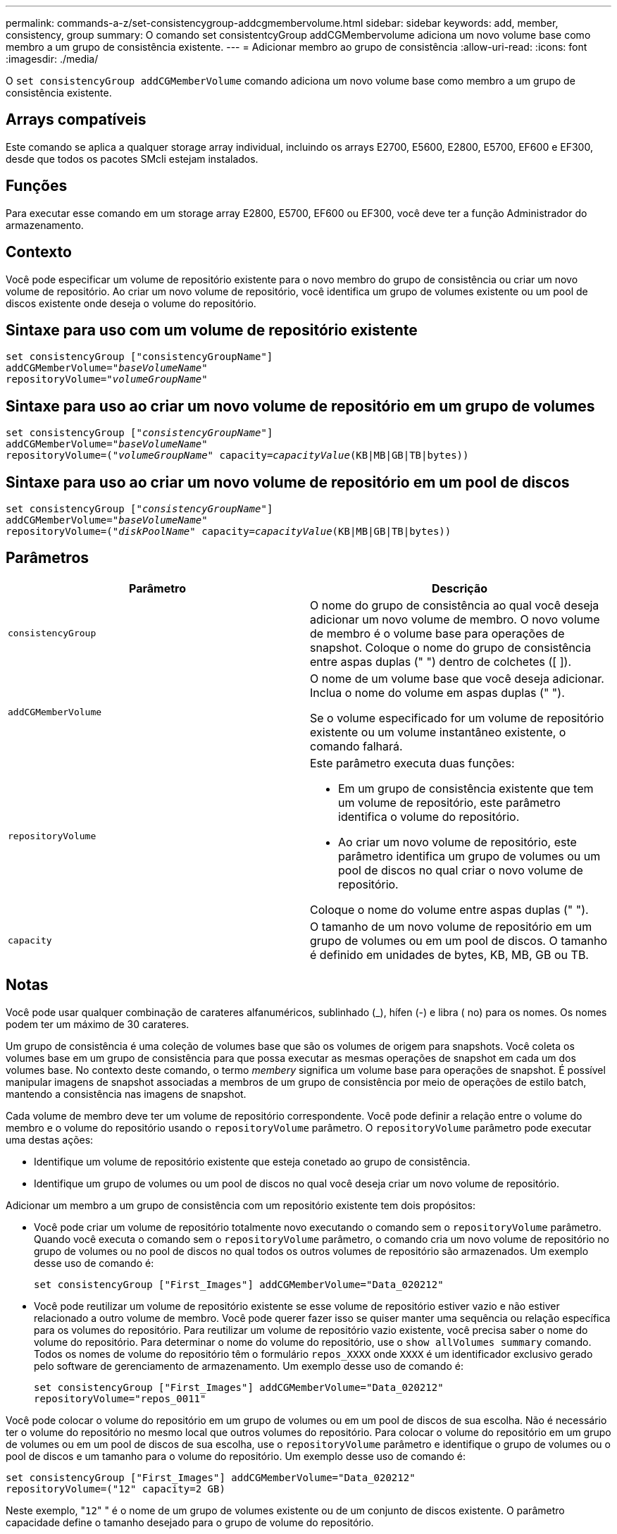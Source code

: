 ---
permalink: commands-a-z/set-consistencygroup-addcgmembervolume.html 
sidebar: sidebar 
keywords: add, member, consistency, group 
summary: O comando set consistentcyGroup addCGMembervolume adiciona um novo volume base como membro a um grupo de consistência existente. 
---
= Adicionar membro ao grupo de consistência
:allow-uri-read: 
:icons: font
:imagesdir: ./media/


[role="lead"]
O `set consistencyGroup addCGMemberVolume` comando adiciona um novo volume base como membro a um grupo de consistência existente.



== Arrays compatíveis

Este comando se aplica a qualquer storage array individual, incluindo os arrays E2700, E5600, E2800, E5700, EF600 e EF300, desde que todos os pacotes SMcli estejam instalados.



== Funções

Para executar esse comando em um storage array E2800, E5700, EF600 ou EF300, você deve ter a função Administrador do armazenamento.



== Contexto

Você pode especificar um volume de repositório existente para o novo membro do grupo de consistência ou criar um novo volume de repositório. Ao criar um novo volume de repositório, você identifica um grupo de volumes existente ou um pool de discos existente onde deseja o volume do repositório.



== Sintaxe para uso com um volume de repositório existente

[listing, subs="+macros"]
----

set consistencyGroup ["consistencyGroupName"]
addCGMemberVolume=pass:quotes["_baseVolumeName_"]
repositoryVolume=pass:quotes["_volumeGroupName_"]
----


== Sintaxe para uso ao criar um novo volume de repositório em um grupo de volumes

[listing, subs="+macros"]
----

set consistencyGroup pass:quotes[["_consistencyGroupName_"]]
addCGMemberVolume=pass:quotes["_baseVolumeName_"]
repositoryVolume=pass:quotes[("_volumeGroupName_"] capacity=pass:quotes[_capacityValue_](KB|MB|GB|TB|bytes))
----


== Sintaxe para uso ao criar um novo volume de repositório em um pool de discos

[listing, subs="+macros"]
----

set consistencyGroup pass:quotes[["_consistencyGroupName_"]]
addCGMemberVolume=pass:quotes["_baseVolumeName_"]
repositoryVolume=pass:quotes[("_diskPoolName_"] capacity=pass:quotes[_capacityValue_](KB|MB|GB|TB|bytes))
----


== Parâmetros

[cols="2*"]
|===
| Parâmetro | Descrição 


 a| 
`consistencyGroup`
 a| 
O nome do grupo de consistência ao qual você deseja adicionar um novo volume de membro. O novo volume de membro é o volume base para operações de snapshot. Coloque o nome do grupo de consistência entre aspas duplas (" ") dentro de colchetes ([ ]).



 a| 
`addCGMemberVolume`
 a| 
O nome de um volume base que você deseja adicionar. Inclua o nome do volume em aspas duplas (" ").

Se o volume especificado for um volume de repositório existente ou um volume instantâneo existente, o comando falhará.



 a| 
`repositoryVolume`
 a| 
Este parâmetro executa duas funções:

* Em um grupo de consistência existente que tem um volume de repositório, este parâmetro identifica o volume do repositório.
* Ao criar um novo volume de repositório, este parâmetro identifica um grupo de volumes ou um pool de discos no qual criar o novo volume de repositório.


Coloque o nome do volume entre aspas duplas (" ").



 a| 
`capacity`
 a| 
O tamanho de um novo volume de repositório em um grupo de volumes ou em um pool de discos. O tamanho é definido em unidades de bytes, KB, MB, GB ou TB.

|===


== Notas

Você pode usar qualquer combinação de carateres alfanuméricos, sublinhado (_), hífen (-) e libra ( no) para os nomes. Os nomes podem ter um máximo de 30 carateres.

Um grupo de consistência é uma coleção de volumes base que são os volumes de origem para snapshots. Você coleta os volumes base em um grupo de consistência para que possa executar as mesmas operações de snapshot em cada um dos volumes base. No contexto deste comando, o termo _membery_ significa um volume base para operações de snapshot. É possível manipular imagens de snapshot associadas a membros de um grupo de consistência por meio de operações de estilo batch, mantendo a consistência nas imagens de snapshot.

Cada volume de membro deve ter um volume de repositório correspondente. Você pode definir a relação entre o volume do membro e o volume do repositório usando o `repositoryVolume` parâmetro. O `repositoryVolume` parâmetro pode executar uma destas ações:

* Identifique um volume de repositório existente que esteja conetado ao grupo de consistência.
* Identifique um grupo de volumes ou um pool de discos no qual você deseja criar um novo volume de repositório.


Adicionar um membro a um grupo de consistência com um repositório existente tem dois propósitos:

* Você pode criar um volume de repositório totalmente novo executando o comando sem o `repositoryVolume` parâmetro. Quando você executa o comando sem o `repositoryVolume` parâmetro, o comando cria um novo volume de repositório no grupo de volumes ou no pool de discos no qual todos os outros volumes de repositório são armazenados. Um exemplo desse uso de comando é:
+
[listing]
----

set consistencyGroup ["First_Images"] addCGMemberVolume="Data_020212"
----
* Você pode reutilizar um volume de repositório existente se esse volume de repositório estiver vazio e não estiver relacionado a outro volume de membro. Você pode querer fazer isso se quiser manter uma sequência ou relação específica para os volumes do repositório. Para reutilizar um volume de repositório vazio existente, você precisa saber o nome do volume do repositório. Para determinar o nome do volume do repositório, use o `show allVolumes summary` comando. Todos os nomes de volume do repositório têm o formulário `repos_XXXX` onde `XXXX` é um identificador exclusivo gerado pelo software de gerenciamento de armazenamento. Um exemplo desse uso de comando é:
+
[listing]
----

set consistencyGroup ["First_Images"] addCGMemberVolume="Data_020212"
repositoryVolume="repos_0011"
----


Você pode colocar o volume do repositório em um grupo de volumes ou em um pool de discos de sua escolha. Não é necessário ter o volume do repositório no mesmo local que outros volumes do repositório. Para colocar o volume do repositório em um grupo de volumes ou em um pool de discos de sua escolha, use o `repositoryVolume` parâmetro e identifique o grupo de volumes ou o pool de discos e um tamanho para o volume do repositório. Um exemplo desse uso de comando é:

[listing]
----

set consistencyGroup ["First_Images"] addCGMemberVolume="Data_020212"
repositoryVolume=("12" capacity=2 GB)
----
Neste exemplo, "[.code]``12``" " é o nome de um grupo de volumes existente ou de um conjunto de discos existente. O parâmetro capacidade define o tamanho desejado para o grupo de volume do repositório.

Quando você cria um novo volume de repositório em um grupo de volumes ou em um pool de discos, você deve incluir parênteses em torno do nome e capacidade do grupo de volumes ou do nome e capacidade do pool de discos.



== Nível mínimo de firmware

7,83
